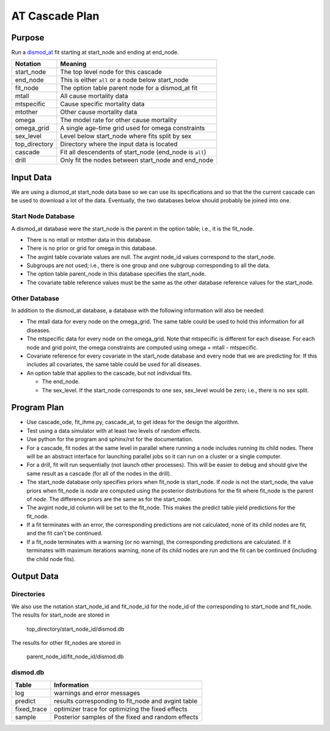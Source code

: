 AT Cascade Plan
***************

.. _dismod_at: https://bradbell.github.io/dismod_at/doc/dismod_at.htm
.. _dismod_at_input: https://bradbell.github.io/dismod_at/doc/input.htm

Purpose
#######
Run a dismod_at_ fit starting at start_node and ending at end_node.

=============   ==================================================
**Notation**    **Meaning**
start_node      The top level node for this cascade
end_node        This is either ``all`` or a node below start_node
fit_node        The option table parent node for a dismod_at fit
mtall           All cause mortality data
mtspecific      Cause specific mortality data
mtother         Other cause mortality data
omega           The model rate for other cause mortality
omega_grid      A single age-time grid used for omega constraints
sex_level       Level below start_node where fits split by sex
top_directory   Directory where the input data is located
cascade         Fit all descendents of start_node (end_node is ``all``)
drill           Only fit the nodes between start_node and end_node
=============   ==================================================


Input Data
##########
We are using a dismod_at start_node data base so we can use its specifications
and so that the the current cascade can be used to download a lot of the data.
Eventually, the two databases below should probably be joined into one.

Start Node Database
===================
A dismod_at database were the start_node is the parent in the option table;
i.e., it is the fit_node.

- There is no mtall or mtother data in this database.
- There is no prior or grid for omega in this database.
- The avgint table covariate values are null.
  The avgint node_id values correspond to the start_node.
- Subgroups are not used; i.e., there is one group and one subgroup
  corresponding to all the data.
- The option table parent_node in this database specifies the start_node.
- The covariate table reference values must be the same as the other database
  reference values for the start_node.

Other Database
==============
In addition to the dismod_at database,
a database with the following information will also be needed:

- The mtall data for every node on the omega_grid.
  The same table could be used to hold this information for all diseases.
- The mtspecific data for every node on the omega_grid.
  Note that mtspecific is different for each disease.
  For each node and grid point, the omega constraints are computed using
  omega = mtall - mtspecific.
- Covariate reference for every covariate in the start_node database
  and every node that we are predicting for. If this includes all covariates,
  the same table could be used for all diseases.
- An option table that applies to the cascade, but not individual fits.

  - The end_node.
  - The sex_level. If the start_node corresponds to one sex,
    sex_level would be zero; i.e., there is no sex split.

Program Plan
############
- Use cascade_ode, fit_ihme.py, cascade_at,
  to get ideas for the design the algorithm.
- Test using a data simulator with at least two levels of random effects.
- Use python for the program and sphinx/rst for the documentation.
- For a cascade, fit nodes at the same level in parallel where
  running a node includes running its child nodes.
  There will be an abstract interface for launching parallel jobs so
  it can run on a cluster or a single computer.
- For a drill, fit will run sequentially (not launch other processes).
  This will be easier to debug and should give the same result as a cascade
  (for all of the nodes in the drill).
- The start_node database only specifies priors when fit_node is start_node.
  If *node* is not the start_node, the value priors when fit_node is *node*
  are computed using the posterior distributions for the fit where fit_node
  is the parent of *node*. The difference priors are the same as for the
  start_node.
- The avgint node_id column will be set to the fit_node.
  This makes the predict table yield predictions for the fit_node.
- If a fit terminates with an error, the corresponding predictions are not
  calculated, none of its child nodes are fit, and the fit can't be continued.
- If a fit_node terminates with a warning (or no warning), the corresponding
  predictions are calculated. If it terminates with maximum iterations warning,
  none of its child nodes are run and the fit can be continued
  (including the child node fits).

Output Data
###########

Directories
===========
We also use the notation start_node_id and fit_node_id for the
node_id of the corresponding to start_node and fit_node.
The results for start_node are stored in

   top_directory/start_node_id/dismod.db

The results for other fit_nodes are stored in

   parent_node_id/fit_node_id/dismod.db

dismod.db
=========

===========    ==================================================
**Table**      **Information**
log            warnings and error messages
predict        results corresponding to fit_node and avgint table
fixed_trace    optimizer trace for optimizing the fixed effects
sample         Posterior samples of the fixed and random effects
===========    ==================================================
